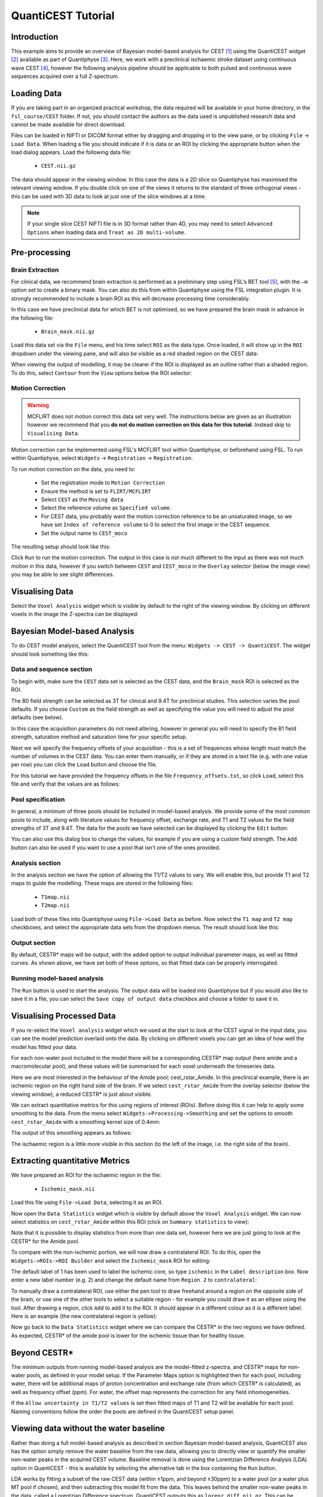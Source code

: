 QuantiCEST Tutorial
===================

Introduction
------------

This example aims to provide an overview of Bayesian model-based analysis for CEST [1]_ using the QuantiCEST widget [2]_
available as part of Quantiphyse [3]_. Here, we work with a preclinical ischaemic stroke dataset using continuous 
wave CEST [4]_, however the following analysis pipeline should be applicable to both pulsed and continuous wave 
sequences acquired over a full Z-spectrum.  

Loading Data
------------

If you are taking part in an organized practical workshop, the data required will be available in your home
directory, in the ``fsl_course/CEST`` folder. If not, you should contact the authors as the data used is 
unpublished research data and cannot be made available for direct download.

.. image:: screenshots/drag_drop_choice.png
    :align: right

Files can be loaded in NIFTI or DICOM format either by dragging and dropping in to the view pane, or by clicking 
``File`` -> ``Load Data``. When loading a file you should indicate if it is data or an ROI by clicking the 
appropriate button when the load dialog appears. Load the following data file:

  - ``CEST.nii.gz``

The data should appear in the viewing window. In this case the data is a 2D slice so Quantiphyse has maximised the
relevant viewing window. If you double click on one of the views it returns to the standard of three orthogonal views
- this can be used with 3D data to look at just one of the slice windows at a time.

.. image:: screenshots/cest_tutorial_1.png

.. note::
    If your single slice CEST NIFTI file is in 3D format rather than 4D, you may need to select ``Advanced Options``
    when loading data and ``Treat as 2D multi-volume``. 

Pre-processing
--------------

Brain Extraction
~~~~~~~~~~~~~~~~

For clinical data, we recommend brain extraction is performed as a preliminary step using FSL’s BET tool [5]_, with the 
``–m`` option set to create a binary mask. You can also do this from within Quantiphyse using the FSL integration
plugin. It is strongly recommended to include a brain ROI as this will decrease processing time considerably. 

In this case we have preclinical data for which BET is not optimised, so we have prepared the brain mask in advance 
in the following file:

  - ``Brain_mask.nii.gz``

Load this data set via the ``File`` menu, and his time select ``ROI`` as the data type. Once loaded, it will show up in the ``ROI`` 
dropdown under the viewing pane, and will also be visible as a red shaded region on the CEST data:

.. image:: screenshots/cest_tutorial_roi.png

When viewing the output of modelling, it may be clearer if the ROI is displayed as an outline rather than a shaded
region. To do this, select ``Contour`` from the ``View`` options below the ROI selector:

.. image:: screenshots/cest_tutorial_roi_contour.png

Motion Correction
~~~~~~~~~~~~~~~~~

.. warning::
    MCFLIRT does not motion correct this data set very well. The instructions below are given as an illustration however
    we recommend that you **do not do motion correction on this data for this tutorial**. Instead skip to ``Visualising Data``.
    
Motion correction can be implemented using FSL's MCFLIRT tool within Quantiphyse, or beforehand using FSL. To run 
within Quantiphyse, select ``Widgets`` ->  ``Registration`` -> ``Registration``. 

To run motion correction on the data, you need to:

  - Set the registration mode to ``Motion Correction``
  - Ensure the method is set to ``FLIRT/MCFLIRT``
  - Select ``CEST`` as the ``Moving data``
  - Select the reference volume as ``Specified volume``. 
  - For CEST data, you probably want the motion correction reference to be an unsaturated image, so we have set
    ``Index of reference volume`` to 0 to select the first image in the CEST sequence.
  - Set the output name to ``CEST_moco``

The resulting setup should look like this:

.. image:: screenshots/cest_tutorial_moco.png

Click ``Run`` to run the motion correction. The output in this case is not much different to the input as there
was not much motion in this data, however if you switch between ``CEST`` and ``CEST_moco`` in the ``Overlay``
selector (below the image view) you may be able to see slight differences.

Visualising Data
----------------

Select the ``Voxel Analysis`` widget which is visible by default to the right of the viewing window. By
clicking on different voxels in the image the Z-spectra can be displayed:
  
.. image:: screenshots/cest_tutorial_signal.png

Bayesian Model-based Analysis 
-----------------------------

To do CEST model analysis, select the QuantiCEST tool from the menu: ``Widgets -> CEST -> QuantiCEST``. The widget 
should look something like this:

.. image:: screenshots/cest_tutorial_widget.png

Data and sequence section
~~~~~~~~~~~~~~~~~~~~~~~~~

To begin with, make sure the ``CEST`` data set is selected as the CEST data, and the ``Brain_mask``
ROI is selected as the ROI.

.. image:: screenshots/cest_tutorial_sequence.png

The B0 field strength can be selected as 3T for clinical and 9.4T for preclinical studies. This selection
varies the pool defaults. If you choose ``Custom`` as the field strength as well as specifying 
the value you will need to adjust the pool defaults (see below).

In this case the acquisition parameters do not need altering, however in general you will need to 
specify the B1 field strength, saturation method and saturation time for your specific setup.

Next we will specify the frequency offsets of your acquisition - this is a set of frequences whose length
must match the number of volumes in the CEST data. You can enter them manually, or if they are stored in
a text file (e.g. with one value per row) you can click the ``Load`` button and choose the file. 

For this tutorial we have provided the frequency offsets in the
file ``Frequency_offsets.txt``, so click ``Load``, select this file and verify that the values are as follows:

.. image:: screenshots/cest_tutorial_freqs.png

Pool specification
~~~~~~~~~~~~~~~~~~

.. image:: screenshots/cest_tutorial_pools.png

In general, a minimum of three pools should be included in model-based analysis. We provide some of the most common 
pools to include, along with literature values for frequency offset, exchange rate, and T1 and T2 values for the 
field strengths of 3T and 9.4T. The data for the pools we have selected can be displayed by clicking the ``Edit``
button:

.. image:: screenshots/cest_tutorial_edit_pools.png

You can also use this dialog box to change the values, for example if you are using a custom field strength. The
``Add`` button can also be used if you want to use a pool that isn't one of the ones provided.

Analysis section
~~~~~~~~~~~~~~~~

In the analysis section we have the option of allowing the T1/T2 values to vary. We will enable this, but provide
T1 and T2 maps to guide the modelling. These maps are stored in the following files:

  - ``T1map.nii``
  - ``T2map.nii``

Load both of these files into Quantiphyse using ``File->Load Data`` as before. Now select the ``T1 map`` and ``T2 map``
checkboxes, and select the appropriate data sets from the dropdown menus. The result should look like this:

.. image:: screenshots/cest_tutorial_analysis.png

Output section
~~~~~~~~~~~~~~

.. image:: screenshots/cest_tutorial_output.png

By default, CESTR* maps will be output, with the added option to output individual parameter maps, as well as fitted 
curves. As shown above, we have set both of these options, so that fitted data can be properly interrogated. 

Running model-based analysis
~~~~~~~~~~~~~~~~~~~~~~~~~~~~

The ``Run`` button is used to start the analysis. The output data will be loaded into Quantiphyse but if you would
also like to save it in a file, you can select the ``Save copy of output data`` checkbox and choose a folder
to save it in.

.. image:: screenshots/cest_tutorial_run.png
  
Visualising Processed Data
--------------------------

If you re-select the ``Voxel analysis`` widget which we used at the start to look at the CEST signal in the 
input data, you can see the model prediction overlaid onto the data. By clicking on different voxels you
can get an idea of how well the model has fitted your data.

.. image:: screenshots/cest_tutorial_modelfit.png

For each non-water pool included in the model there will be a corresponding CESTR* map output (here amide and a 
macromolecular pool), and these values will be summarised for each voxel underneath the timeseries data.

.. image:: screenshots/cest_tutorial_params.png

Here we are most interested in the behaviour of the Amide pool; cest_rstar_Amide. In this preclinical example, 
there is an ischemic region on the right hand side of the brain. If we select ``cest_rstar_Amide`` from the
overlay selector (below the viewing window), a reduced CESTR* is just about visible.

.. image:: screenshots/cest_tutorial_rstar.png

We can extract quantitative metrics for this using regions of interest (ROIs). Before doing this it can 
help to apply some smoothing to the data. From the menu select ``Widgets->Processing->Smoothing`` and set
the options to smooth ``cest_rstar_Amide`` with a smoothing kernel size of 0.4mm:

.. image:: screenshots/cest_tutorial_smooth.png

The output of this smoothing appears as follows:

.. image:: screenshots/cest_tutorial_smooth_output.png

The ischaemic region is a little more visible in this section (to the left of the image, i.e. the
right side of the brain).

Extracting quantitative Metrics
-------------------------------

We have prepared an ROI for the ischaemic region in the file:

  - ``Ischemic_mask.nii``

Load this file using ``File->Load Data``, selecting it as an ROI.

Now open the ``Data Statistics`` widget which is visible by default above the ``Voxel Analysis`` widget. We 
can now select statistics on ``cest_rstar_Amide`` within this ROI (click on ``Summary statistics`` to view):

.. image:: screenshots/cest_tutorial_stats_1.png

Note that it is possible to display statistics from more than one data set, however here we are just going
to look at the CESTR* for the Amide pool.

To compare with the non-ischemic portion, we will now draw a contralateral ROI. To do this, open the
``Widgets->ROIs->ROI Builder`` and select the ``Ischemic_mask`` ROI for editing:

.. image:: screenshots/cest_tutorial_edit_roi.png

The default label of 1 has been used to label the ischemic core, so type ``ischemic`` in the  ``Label description`` box.
Now enter a new label number (e.g. 2) and change the default name from ``Region 2`` to ``contralateral``:

.. image:: screenshots/cest_tutorial_roi_labels.png

To manually draw a contralateral ROI, use either the pen tool |pen| to draw freehand around a region on the opposite
side of the brain, or use one of the other tools to select a suitable region - for example you could draw it 
as an ellipse using the |ellipse| tool. After drawing a region, click ``Add`` to add it to the ROI. It should appear 
in a different colour as it is a different label. Here is an example (the new contralateral region is yellow):

.. image:: screenshots/cest_tutorial_roi_edited.png

Now go back to the ``Data Statistics`` widget where we can compare the CESTR* in the two regions we have defined.
As expected, CESTR* of the amide pool is lower for the ischemic tissue than for healthy tissue. 

.. image:: screenshots/cest_tutorial_stats_2.png

.. |ellipse| image:: screenshots/roi_tools_ellipse.png 

.. |pen| image:: screenshots/roi_tools_pen.png 

Beyond CESTR*
-------------

The minimum outputs from running model-based analysis are the model-fitted z-spectra, and CESTR* maps for non-water 
pools, as defined in your model setup. If the Parameter Maps option is highlighted then for each pool, including 
water, there will be additional maps of proton concentration and exchange rate (from which CESTR* is calculated), as 
well as frequency offset (ppm). For water, the offset map represents the correction for any field inhomogeneities. 

If the ``Allow uncertainty in T1/T2 values`` is set then fitted maps of T1 and T2 will be available for each pool. 
Naming conventions follow the order the pools are defined in the QuantiCEST setup panel. 

Viewing data without the water baseline
---------------------------------------

Rather than doing a full model-based analysis as described in section Bayesian model-based analysis, QuantiCEST also 
has the option simply remove the water baseline from the raw data, allowing you to directly view or quantify the 
smaller non-water peaks in the acquired CEST volume. Baseline removal is done using the Lorentzian Difference
Analysis (LDA) option in QuantiCEST - this is available by selecting the alternative tab in the box containing
the ``Run`` button.

.. image:: screenshots/cest_tutorial_lda.png

LDA works by fitting a subset of the raw CEST data (within ±1ppm, and beyond ±30ppm) to a water pool (or a water 
plus MT pool if chosen), and then subtracting this model fit from the data. This leaves behind the smaller non-water 
peaks in the data, called a Lorentzian Difference spectrum. QuantiCEST outputs this as ``lorenz_diff.nii.gz``.
This can be viewed in the ``Voxel Analysis`` widget alongside the data signal and the model-based fit:

.. image:: screenshots/cest_tutorial_lda_curve.png

Running QuantiCEST from the command line
----------------------------------------

Here we have covered basic model-based analysis of CEST data using the interactive GUI. If you have multiple data sets
it may be desirable to automate this analysis so that the same processing steps can be run on several data sets from
the command line, without interactive use.

Although this is beyond the scope of this tutorial, it can be set up relatively simply. The batch processing options
for the analysis you have set up can be displayed by clicing on the following button at the top of the QuantiCEST 
widget |batchbutton|. For more information see documentation for :ref:`batch`.

.. |batchbutton| image:: screenshots/batch_button.png 

References
----------

.. [1] Chappell et al., Quantitative Bayesian model‐based analysis of amide proton transfer MRI, Magnetic Resonance in Medicine, 70(2), (2013).
.. [2] Croal et al., QuantiCEST: Bayesian model-based analysis of CEST MRI. 27th Annual Meeting of International Society for Magnetic Resonance in Medicine, #2851 (2018).
.. [3] www.quantiphyse.org
.. [4] Ray et al., Investigation into the origin of the APT MRI signal in ischemic stroke. Proc. Int. Soc. Magn. Reson. Med. 25 (2017).
.. [5] S.M. Smith. Fast robust automated brain extraction. Human Brain Mapping, 17(3):143-155, 2002.

